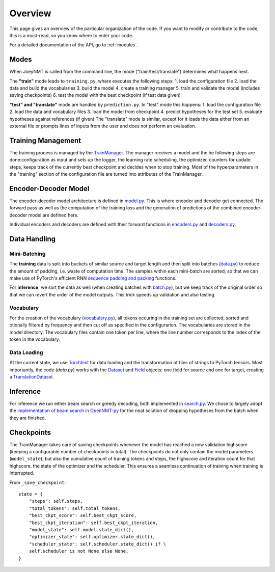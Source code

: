 .. _overview:

========
Overview
========

This page gives an overview of the particular organization of the code.
If you want to modify or contribute to the code, this is a must-read, so you know where to enter your code.

For a detailed documentation of the API, go to :ref:`modules`.


Modes
=====
When JoeyNMT is called from the command line, the mode ("train/test/translate") determines what happens next.

The **"train"** mode leads to ``training.py``, where executes the following steps:
1. load the configuration file
2. load the data and build the vocabularies
3. build the model
4. create a training manager
5. train and validate the model (includes saving checkpoints)
6. test the model with the best checkpoint (if test data given)

**"test" and "translate"** mode are handled by ``prediction.py``. In "test" mode this happens:
1. load the configuration file
2. load the data and vocabulary files
3. load the model from checkpoint
4. predict hypotheses for the test set
5. evaluate hypotheses against references (if given)
The "translate" mode is similar, except for it loads the data either from an external file or prompts lines of inputs from the user and does not perform an evaluation.

Training Management
===================

The training process is managed by the `TrainManager <https://github.com/joeynmt/joeynmt/blob/master/joeynmt/training.py#L37>`_.
The manager receives a model and the he following steps are done:configuration as input and sets up the logger, the learning rate scheduling, the optimizer, counters for update steps, keeps track of the currently best checkpoint and decides when to stop training.
Most of the hyperparameters in the "training" section of the configuration file are turned into attributes of the TrainManager.


Encoder-Decoder Model
=====================

The encoder-decoder model architecture is defined in `model.py <https://github.com/joeynmt/joeynmt/blob/master/joeynmt/model.py>`_.
This is where encoder and decoder get connected. The forward pass as well as the computation of the training loss and the generation of predictions of the combined encoder-decoder model are defined here.

Individual encoders and decoders are defined with their forward functions in `encoders.py <https://github.com/joeynmt/joeynmt/blob/master/joeynmt/encoders.py>`_ and `decoders.py <https://github.com/joeynmt/joeynmt/blob/master/joeynmt/decoders.py>`_.

Data Handling
=============

Mini-Batching
-------------
The **training** data is split into buckets of similar source and target length and then split into batches (`data.py <https://github.com/joeynmt/joeynmt/blob/master/joeynmt/data.py>`_) to reduce the amount of padding, i.e. waste of computation time.
The samples within each mini-batch are sorted, so that we can make use of PyTorch's efficient RNN `sequence padding and packing <https://gist.github.com/Tushar-N/dfca335e370a2bc3bc79876e6270099e>`_ functions.

For **inference**, we sort the data as well (when creating batches with `batch.py <https://github.com/joeynmt/joeynmt/blob/master/joeynmt/batch.py>`_), but we keep track of the original order so that we can revert the order of the model outputs.
This trick speeds up validation and also testing.

Vocabulary
----------
For the creation of the vocabulary (`vocabulary.py <https://github.com/joeynmt/joeynmt/blob/master/joeynmt/vocabulary.py>`_), all tokens occuring in the training set are collected, sorted and otionally filtered by frequency and then cut off as specified in the configurarion.
The vocabularies are stored in the model directory. The vocabulary files contain one token per line, where the line number corresponds to the index of the token in the vocabulary.

Data Loading
------------
At the current state, we use `Torchtext <https://torchtext.readthedocs.io/en/latest/>`_ for data loading and the transformation of files of strings to PyTorch tensors.
Most importantly, the code (`data.py`) works with the `Dataset <https://torchtext.readthedocs.io/en/latest/datasets.html>`_ and `Field <https://torchtext.readthedocs.io/en/latest/data.html#fields>`_ objects: one field for source and one for target, creating a `TranslationDataset <https://torchtext.readthedocs.io/en/latest/datasets.html?highlight=TranslationDataset#machine-translation>`_.


Inference
=========
For inference we run either beam search or greedy decoding, both implemented in `search.py <https://github.com/joeynmt/joeynmt/blob/master/joeynmt/search.py>`_.
We chose to largely adopt the `implementation of beam search in OpenNMT-py <https://github.com/OpenNMT/OpenNMT-py/blob/master/onmt/translate/beam_search.py>`_ for the neat solution of dropping hypotheses from the batch when they are finished.


Checkpoints
===========
The TrainManager takes care of saving checkpoints whenever the model has reached a new validation highscore (keeping a configurable number of checkpoints in total).
The checkpoints do not only contain the model parameters (``model_state``), but also the cumulative count of training tokens and steps, the highscore and iteration count for that highscore, the state of the optimizer and the scheduler.
This ensures a seamless continuation of training when training is interrupted.

From ``_save_checkpoint``:
::

    state = {
        "steps": self.steps,
        "total_tokens": self.total_tokens,
        "best_ckpt_score": self.best_ckpt_score,
        "best_ckpt_iteration": self.best_ckpt_iteration,
        "model_state": self.model.state_dict(),
        "optimizer_state": self.optimizer.state_dict(),
        "scheduler_state": self.scheduler.state_dict() if \
        self.scheduler is not None else None,
    }


